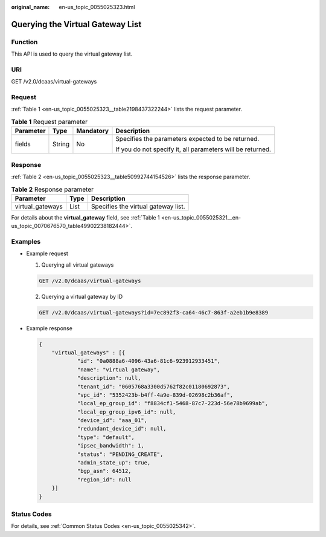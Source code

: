 :original_name: en-us_topic_0055025323.html

.. _en-us_topic_0055025323:

Querying the Virtual Gateway List
=================================

Function
--------

This API is used to query the virtual gateway list.

URI
---

GET /v2.0/dcaas/virtual-gateways

Request
-------

:ref:`Table 1 <en-us_topic_0055025323__table2198437322244>` lists the request parameter.

.. _en-us_topic_0055025323__table2198437322244:

.. table:: **Table 1** Request parameter

   +-----------------+-----------------+-----------------+------------------------------------------------------------+
   | Parameter       | Type            | Mandatory       | Description                                                |
   +=================+=================+=================+============================================================+
   | fields          | String          | No              | Specifies the parameters expected to be returned.          |
   |                 |                 |                 |                                                            |
   |                 |                 |                 | If you do not specify it, all parameters will be returned. |
   +-----------------+-----------------+-----------------+------------------------------------------------------------+

Response
--------

:ref:`Table 2 <en-us_topic_0055025323__table50992744154526>` lists the response parameter.

.. _en-us_topic_0055025323__table50992744154526:

.. table:: **Table 2** Response parameter

   ================ ==== ===================================
   Parameter        Type Description
   ================ ==== ===================================
   virtual_gateways List Specifies the virtual gateway list.
   ================ ==== ===================================

For details about the **virtual_gateway** field, see :ref:`Table 1 <en-us_topic_0055025321__en-us_topic_0070676570_table49902238182444>`.

Examples
--------

-  Example request

   #. Querying all virtual gateways

   .. code-block:: text

      GET /v2.0/dcaas/virtual-gateways

   2. Querying a virtual gateway by ID

   .. code-block:: text

      GET /v2.0/dcaas/virtual-gateways?id=7ec892f3-ca64-46c7-863f-a2eb1b9e8389

-  Example response

   .. code-block::

      {
          "virtual_gateways" : [{
                  "id": "0a0888a6-4096-43a6-81c6-923912933451",
                  "name": "virtual gateway",
                  "description": null,
                  "tenant_id": "0605768a3300d5762f82c01180692873",
                  "vpc_id": "5352423b-b4ff-4a9e-839d-02698c2b36af",
                  "local_ep_group_id": "f8834cf1-5468-87c7-223d-56e78b9699ab",
                  "local_ep_group_ipv6_id": null,
                  "device_id": "aaa_01",
                  "redundant_device_id": null,
                  "type": "default",
                  "ipsec_bandwidth": 1,
                  "status": "PENDING_CREATE",
                  "admin_state_up": true,
                  "bgp_asn": 64512,
                  "region_id": null
          }]
      }

Status Codes
------------

For details, see :ref:`Common Status Codes <en-us_topic_0055025342>`.
